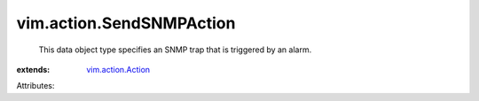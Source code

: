.. _vim.action.Action: ../../vim/action/Action.rst


vim.action.SendSNMPAction
=========================
  This data object type specifies an SNMP trap that is triggered by an alarm.
:extends: vim.action.Action_

Attributes:
